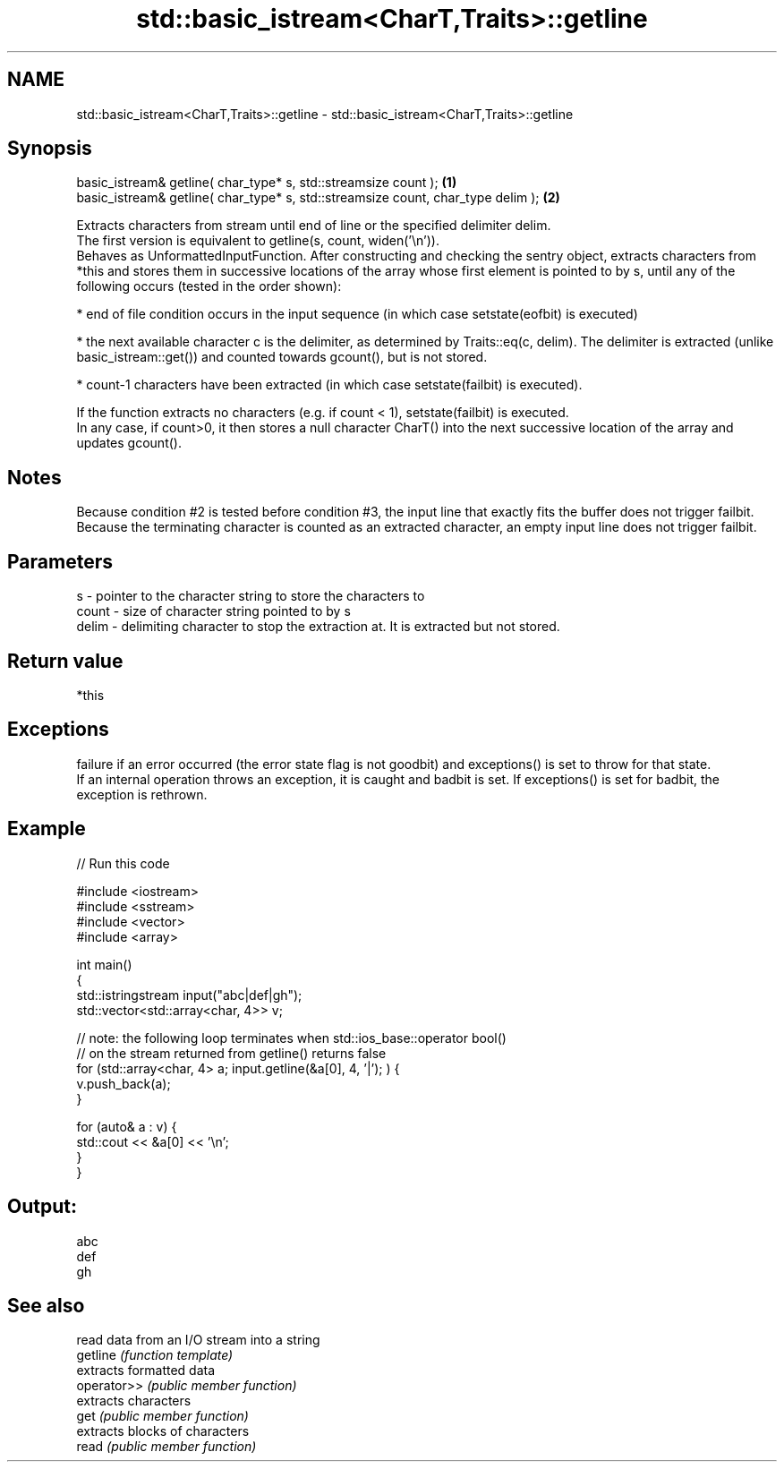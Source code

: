 .TH std::basic_istream<CharT,Traits>::getline 3 "2020.03.24" "http://cppreference.com" "C++ Standard Libary"
.SH NAME
std::basic_istream<CharT,Traits>::getline \- std::basic_istream<CharT,Traits>::getline

.SH Synopsis

  basic_istream& getline( char_type* s, std::streamsize count );                  \fB(1)\fP
  basic_istream& getline( char_type* s, std::streamsize count, char_type delim ); \fB(2)\fP

  Extracts characters from stream until end of line or the specified delimiter delim.
  The first version is equivalent to getline(s, count, widen('\\n')).
  Behaves as UnformattedInputFunction. After constructing and checking the sentry object, extracts characters from *this and stores them in successive locations of the array whose first element is pointed to by s, until any of the following occurs (tested in the order shown):

  * end of file condition occurs in the input sequence (in which case setstate(eofbit) is executed)


  * the next available character c is the delimiter, as determined by Traits::eq(c, delim). The delimiter is extracted (unlike basic_istream::get()) and counted towards gcount(), but is not stored.


  * count-1 characters have been extracted (in which case setstate(failbit) is executed).

  If the function extracts no characters (e.g. if count < 1), setstate(failbit) is executed.
  In any case, if count>0, it then stores a null character CharT() into the next successive location of the array and updates gcount().

.SH Notes

  Because condition #2 is tested before condition #3, the input line that exactly fits the buffer does not trigger failbit.
  Because the terminating character is counted as an extracted character, an empty input line does not trigger failbit.

.SH Parameters


  s     - pointer to the character string to store the characters to
  count - size of character string pointed to by s
  delim - delimiting character to stop the extraction at. It is extracted but not stored.


.SH Return value

  *this

.SH Exceptions

  failure if an error occurred (the error state flag is not goodbit) and exceptions() is set to throw for that state.
  If an internal operation throws an exception, it is caught and badbit is set. If exceptions() is set for badbit, the exception is rethrown.

.SH Example

  
// Run this code

    #include <iostream>
    #include <sstream>
    #include <vector>
    #include <array>

    int main()
    {
        std::istringstream input("abc|def|gh");
        std::vector<std::array<char, 4>> v;

        // note: the following loop terminates when std::ios_base::operator bool()
        // on the stream returned from getline() returns false
        for (std::array<char, 4> a; input.getline(&a[0], 4, '|'); ) {
            v.push_back(a);
        }

        for (auto& a : v) {
            std::cout << &a[0] << '\\n';
        }
    }

.SH Output:

    abc
    def
    gh


.SH See also


             read data from an I/O stream into a string
  getline    \fI(function template)\fP
             extracts formatted data
  operator>> \fI(public member function)\fP
             extracts characters
  get        \fI(public member function)\fP
             extracts blocks of characters
  read       \fI(public member function)\fP




